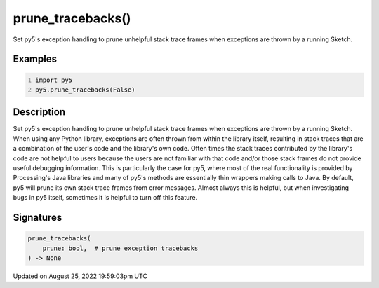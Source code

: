 prune_tracebacks()
==================

Set py5's exception handling to prune unhelpful stack trace frames when exceptions are thrown by a running Sketch.

Examples
--------

.. raw:: html

    <div class="example-table">

.. raw:: html

    <div class="example-row"><div class="example-cell-image">

.. raw:: html

    </div><div class="example-cell-code">

.. code:: python
    :number-lines:

    import py5
    py5.prune_tracebacks(False)

.. raw:: html

    </div></div>

.. raw:: html

    </div>

Description
-----------

Set py5's exception handling to prune unhelpful stack trace frames when exceptions are thrown by a running Sketch. When using any Python library, exceptions are often thrown from within the library itself, resulting in stack traces that are a combination of the user's code and the library's own code. Often times the stack traces contributed by the library's code are not helpful to users because the users are not familiar with that code and/or those stack frames do not provide useful debugging information. This is particularly the case for py5, where most of the real functionality is provided by Processing's Java libraries and many of py5's methods are essentially thin wrappers making calls to Java. By default, py5 will prune its own stack trace frames from error messages. Almost always this is helpful, but when investigating bugs in py5 itself, sometimes it is helpful to turn off this feature.

Signatures
------

.. code:: python

    prune_tracebacks(
        prune: bool,  # prune exception tracebacks
    ) -> None
Updated on August 25, 2022 19:59:03pm UTC

